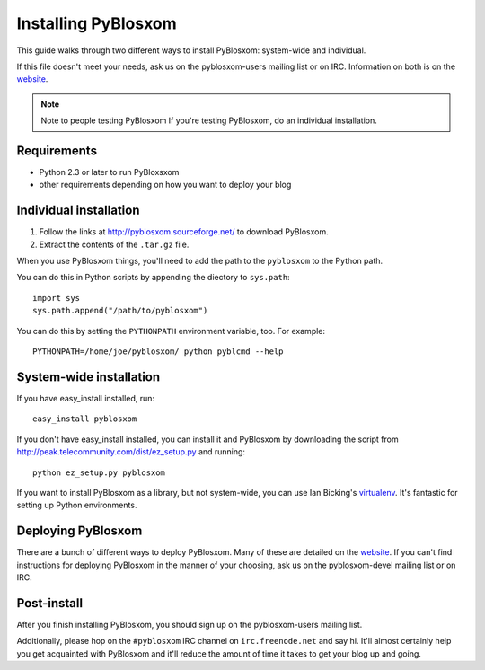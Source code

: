 ====================
Installing PyBlosxom
====================

This guide walks through two different ways to install PyBlosxom: system-wide 
and individual.

If this file doesn't meet your needs, ask us on the pyblosxom-users mailing 
list or on IRC.  Information on both is on the website_.

.. _website: http://pyblosxom.sourceforge.net/

.. Note:: Note to people testing PyBlosxom
   If you're testing PyBlosxom, do an individual installation.


Requirements
============

* Python 2.3 or later to run PyBloxsxom
* other requirements depending on how you want to deploy your blog


Individual installation
=======================

1. Follow the links at http://pyblosxom.sourceforge.net/ to download PyBlosxom.

2. Extract the contents of the ``.tar.gz`` file.

When you use PyBlosxom things, you'll need to add the path to the ``pyblosxom``
to the Python path.

You can do this in Python scripts by appending the diectory to ``sys.path``::

    import sys
    sys.path.append("/path/to/pyblosxom")

You can do this by setting the ``PYTHONPATH`` environment variable, too.  For
example::

    PYTHONPATH=/home/joe/pyblosxom/ python pyblcmd --help


System-wide installation
========================

If you have easy_install installed, run::

    easy_install pyblosxom

If you don't have easy_install installed, you can install it and PyBlosxom by
downloading the script from http://peak.telecommunity.com/dist/ez_setup.py and
running::

    python ez_setup.py pyblosxom

If you want to install PyBlosxom as a library, but not system-wide, you can
use Ian Bicking's `virtualenv`_.  It's fantastic for setting up Python 
environments.

.. _virtualenv: http://pypi.python.org/pypi/virtualenv


Deploying PyBlosxom
===================

There are a bunch of different ways to deploy PyBlosxom.  Many of these are
detailed on the `website`_.  If you can't find instructions for deploying
PyBlosxom in the manner of your choosing, ask us on the pyblosxom-devel
mailing list or on IRC.

.. _website: http://pyblosxom.sourceforge.net/


Post-install
============

After you finish installing PyBlosxom, you should sign up on the 
pyblosxom-users mailing list.

Additionally, please hop on the ``#pyblosxom`` IRC channel on ``irc.freenode.net``
and say hi.  It'll almost certainly help you get acquainted with PyBlosxom 
and it'll reduce the amount of time it takes to get your blog up and going.
